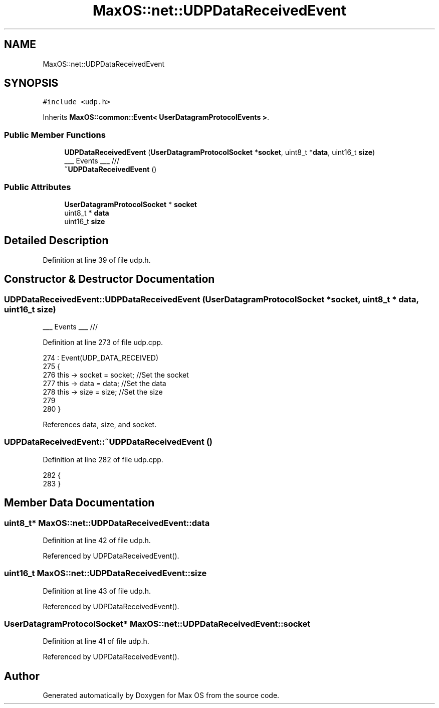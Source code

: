 .TH "MaxOS::net::UDPDataReceivedEvent" 3 "Mon Jan 29 2024" "Version 0.1" "Max OS" \" -*- nroff -*-
.ad l
.nh
.SH NAME
MaxOS::net::UDPDataReceivedEvent
.SH SYNOPSIS
.br
.PP
.PP
\fC#include <udp\&.h>\fP
.PP
Inherits \fBMaxOS::common::Event< UserDatagramProtocolEvents >\fP\&.
.SS "Public Member Functions"

.in +1c
.ti -1c
.RI "\fBUDPDataReceivedEvent\fP (\fBUserDatagramProtocolSocket\fP *\fBsocket\fP, uint8_t *\fBdata\fP, uint16_t \fBsize\fP)"
.br
.RI "___ Events ___ /// "
.ti -1c
.RI "\fB~UDPDataReceivedEvent\fP ()"
.br
.in -1c
.SS "Public Attributes"

.in +1c
.ti -1c
.RI "\fBUserDatagramProtocolSocket\fP * \fBsocket\fP"
.br
.ti -1c
.RI "uint8_t * \fBdata\fP"
.br
.ti -1c
.RI "uint16_t \fBsize\fP"
.br
.in -1c
.SH "Detailed Description"
.PP 
Definition at line 39 of file udp\&.h\&.
.SH "Constructor & Destructor Documentation"
.PP 
.SS "UDPDataReceivedEvent::UDPDataReceivedEvent (\fBUserDatagramProtocolSocket\fP * socket, uint8_t * data, uint16_t size)"

.PP
___ Events ___ /// 
.PP
Definition at line 273 of file udp\&.cpp\&.
.PP
.nf
274 : Event(UDP_DATA_RECEIVED)
275 {
276     this -> socket = socket;    //Set the socket
277     this -> data = data;        //Set the data
278     this -> size = size;        //Set the size
279 
280 }
.fi
.PP
References data, size, and socket\&.
.SS "UDPDataReceivedEvent::~UDPDataReceivedEvent ()"

.PP
Definition at line 282 of file udp\&.cpp\&.
.PP
.nf
282                                             {
283 }
.fi
.SH "Member Data Documentation"
.PP 
.SS "uint8_t* MaxOS::net::UDPDataReceivedEvent::data"

.PP
Definition at line 42 of file udp\&.h\&.
.PP
Referenced by UDPDataReceivedEvent()\&.
.SS "uint16_t MaxOS::net::UDPDataReceivedEvent::size"

.PP
Definition at line 43 of file udp\&.h\&.
.PP
Referenced by UDPDataReceivedEvent()\&.
.SS "\fBUserDatagramProtocolSocket\fP* MaxOS::net::UDPDataReceivedEvent::socket"

.PP
Definition at line 41 of file udp\&.h\&.
.PP
Referenced by UDPDataReceivedEvent()\&.

.SH "Author"
.PP 
Generated automatically by Doxygen for Max OS from the source code\&.
